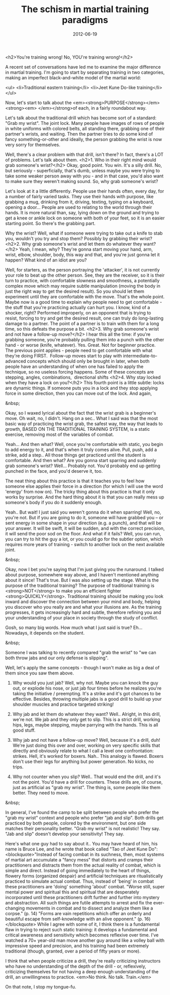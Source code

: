 #+TITLE: The schism in martial training paradigms
#+DATE: 2012-06-19
#+CATEGORIES: martial-arts
#+TAGS: wrist-grab punches boxing drills

<h2>You're training wrong! No, YOU're training wrong!</h2>

A recent set of conversations have led me to examine the major difference in martial training. I'm going to start by separating training in two categories, making an imperfect black-and-white model of the martial world:

<ul>
        <li>Traditional eastern training</li>
        <li>Jeet Kune Do-like training</li>
</ul>

Now, let's start to talk about the <em><strong>PURPOSE</strong></em><strong><em> </em></strong>of each, in a fairly roundabout way.

Let's talk about the traditional drill which has become sort of a standard: "Grab my wrist". The joint lock. Many people have images of rows of people in white uniforms with colored belts, all standing there, grabbing one of their partner's wrists, and waiting. Then the partner tries to do some kind of fancy something-or-other and ideally, the person grabbing the wrist is now very sorry for themselves.

Well, there's a clear problem with that drill, isn't there? In fact, there's a LOT of problems. Let's talk about them.
<h2>1. Who in their right mind would grab someone's wrist?</h2>
Okay, good point. You win. It's a silly drill. No, but seriously - superficially, that's dumb, unless maybe you were trying to take some weaker person away with you - and in that case, you'd also want to make sure they weren't making sound. So, why grab someone's wrist?

Let's look at it a little differently. People use their hands often, every day, for a number of fairly varied tasks. They use their hands with purpose, like grabbing a mug, drinking from it, driving, texting, typing on a keyboard, opening a door... People are used to relating to the world through their hands. It is more natural than, say, lying down on the ground and trying to get a knee or ankle lock on someone with both of your feet, so it is an easier starting point. So there's the grabbing part.

Why the wrist? Well, what if someone were trying to take out a knife to stab you, wouldn't you try and stop them? Possibly by grabbing their wrist? 
<h2>2. Why grab someone's wrist and let them do whatever they want?</h2>
Yeah, I mean, why? They're gonna start moving your hand, arm, wrist, elbow, shoulder, body, this way and that, and you're just gonna let it happen? What kind of an idiot are you?

Well, for starters, as the person portraying the 'attacker', it is not currently your role to beat up the other person. See, they are the receiver, so it is their turn to practice, with comfortable slowness and smoothness, a potentially complex move which may require subtle manipulation (moving the body in just the right way to get the desired result). So you should let them experiment until they are comfortable with the move. That's the whole point. Maybe now is a good time to explain why people need to get comfortable - the stuff that you're practicing actually can hurt you. I know, kind of a shocker, right? Performed improperly, on an opponent that is trying to resist, forcing to try and get the desired result, one can truly do long-lasting damage to a partner. The point of a partner is to train with them for a long time, so this defeats the purpose a bit.
<h2>3. Why grab someone's wrist and not have a follow-up move?</h2>
I hear this all the time: if you're grabbing someone, you're probably pulling them into a punch with the other hand - or worse (knife, whatever). Yes. Great. Not for beginner practice. The previous point applies - people need to get comfortable with what they're doing FIRST.  Follow-up moves start to play with intermediate-to-advanced concepts which should only be brought in later, when both people have an understanding of when one has failed to apply the technique, so no useless forcing happens. Some of these concepts are stepping, angles, combinations,  directional shifts
<h2>4. Why stay locked when they have a lock on you?</h2>
This fourth point is a little subtle: locks are dynamic things. If someone puts you in a lock and they stop applying force in some direction, then you can move out of the lock. And again,

&nbsp;

Okay, so I waxed lyrical about the fact that the wrist grab is a beginner's move. Oh wait, no, I didn't. Hang on a sec.. What I said was that the most basic way of practicing the wrist grab, the safest way, the way that leads to growth, BASED ON THE TRADITIONAL TRAINING SYSTEM, is a static exercise, removing most of the variables of combat.

Yeah... And then what? Well, once you're comfortable with static, you begin to add energy to it, and that's when it truly comes alive. Pull, push, add a strike, add a step.. All those things get practiced until the student is comfortable. And then what? Are you gonna start sparring and suddenly grab someone's wrist? Well... Probably not. You'd probably end up getting punched in the face, and you'd deserve it, too.

The neat thing about this practice is that it teaches you to feel how someone else applies their force in a direction (for which I will use the word 'energy' from now on). The tricky thing about this practice is that it only works by surprise. And the hard thing about it is that you can really mess up someone's body if you do it suddenly enough.

Yeah.. But wait! I just said you weren't gonna do it when sparring! Well, no, you're not. But if you are going to do it, someone will have grabbed you -- or sent energy in some shape in your direction (e.g. a punch), and that will be your answer. It will be swift, it will be sudden, and with the correct precision, it will send the poor sod on the floor. And what if it fails? Well, you can run, you can try to hit the guy a lot, or you could go for the subtler option, which requires more years of training - switch to another lock on the next available joint.

&nbsp;

Okay, now I bet you're saying that I'm just giving you the runaround. I talked about purpose, somewhere way above, and I haven't mentioned anything about it since! That's true. But I was also setting up the stage. What is the purpose of the traditional training? The purpose of traditional training is <strong>NOT</strong> to make you an efficient fighter <strong>QUICKLY</strong>. Traditional training should be making you look inward and discover the connection between your mind and body, helping you discover who you really are and what your illusions are. As the training progresses, it gets increasingly hard and subtle, therefore refining you and your understanding of your place in society through the study of conflict.

Gosh, so many big words. How much what I just said is true? Eh... Nowadays, it depends on the student.

&nbsp;

Someone I was talking to recently compared "grab the wrist" to "we can both throw jabs and our only defense is slipping".

Well, let's apply the same concepts - though I won't make as big a deal of them since you saw them above.

1) Why would you just jab? Well, why not. Maybe you can knock the guy out, or explode his nose, or just jab four times before he realizes you're taking the initiative / preempting. It's a strike and it's got chances to be effective. Besides, throwing multiple jabs is a good drill to build up your shoulder muscles and practice targeted striking!

2) Why jab and let them do whatever they want? Well.. Alright, in this drill, we're not. We jab and they only get to slip. This is a strict drill, working hips, legs, maybe stepping, maybe parrying with the hands. This is all good stuff.

3) Why jab and not have a follow-up move? Well, because it's a drill, duh! We're just doing this over and over, working on very specific skills that directly and obviously relate to what I call a level one confrontation: strikes. Hell, it's worked for boxers. Nah.. This analogy is flawed. Boxers don't use their legs for anything but power generation. No kicks, no trips.

4) Why not counter when you slip? Well.. That would end the drill, and it's not the point. You'd have a drill for counters. These drills are, of course, just as artificial as "grab my wrist". The thing is, some people like them better. They need to move.

&nbsp;

In general, I've found the camp to be split between people who prefer the "grab my wrist" context and people who prefer "jab and slip". Both drills get practiced by both people, colored by the environment, but one side matches their personality better. "Grab my wrist" is not realistic! They say. "Jab and slip" doesn't develop your sensitivity! They say.

Here's what one guy had to say about it.. You may have heard of him, his name is Bruce Lee, and he wrote that book called "Tao of Jeet Kune Do":
<blockquote>"Instead of facing combat in its suchness, then, most systems of martial art accumulate a "fancy mess" that distorts and cramps their practitioners and distracts them from the actual reality of combat, which is simple and direct. Instead of going immediately to the heart of things, flowery forms (organized despair) and artificial techniques are ritualistically practiced to simulate actual combat. Thus, instead of 'being' in combat these practitioners are 'doing' something 'about' combat.
"Worse still, super mental power and spiritual this and spiritual that are desperately incorporated until these practitioners drift further and further into mystery and abstraction. All such things are futile attempts to arrest and fix the ever-changing movements in combat and to dissect and analyze them like a corpse." (p. 14)
"Forms are vain repetitions which offer an orderly and beautiful escape from self-knowledge with an alive opponent." (p. 16)</blockquote>
While I agree with some of it, I think there is a fundamental flaw in trying to reject such static training: it develops a fundamental and critical awareness and sensitivity which becomes reflexive over time. I've watched a 70+ year-old man move another guy around like a volley ball with impressive speed and precision, and his training had been extremely traditional (though, granted, over a period of fifty years or more).


I think that when people criticize a drill, they're really criticizing instructors who have no understanding of the depth of the drill - or, reflexively, criticizing themselves for not having a deep enough understanding of the drill, an unwillingness to practice. <em>No think. No talk. Train.</em>

On that note, I stop my tongue-fu.
